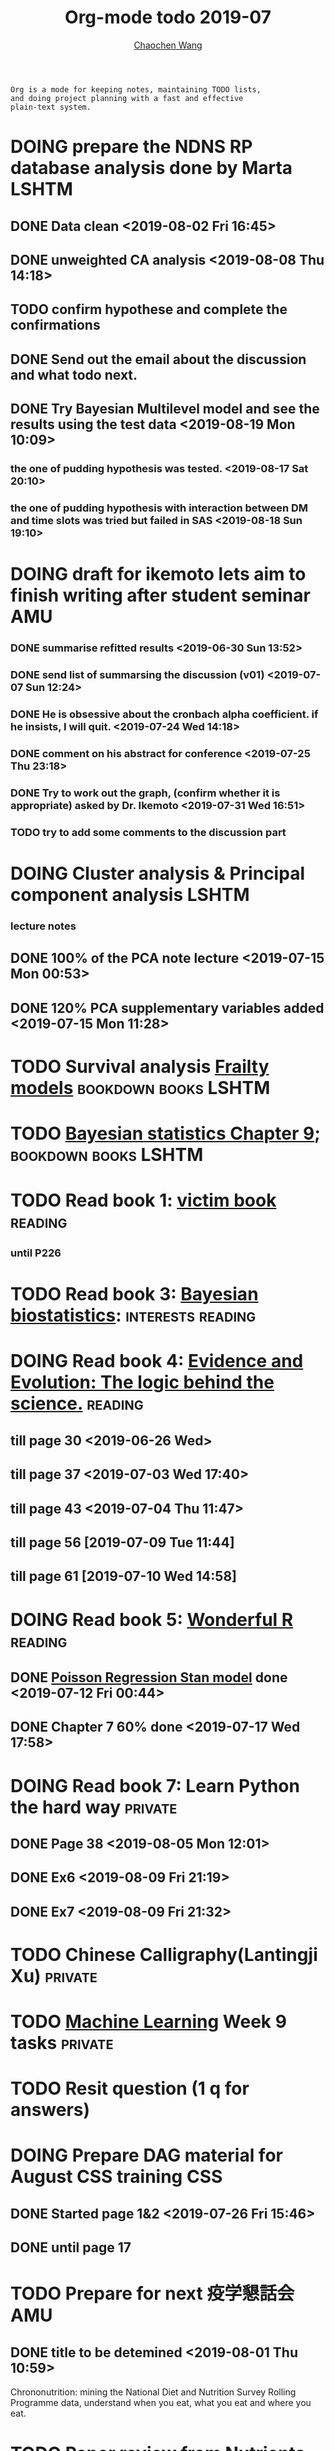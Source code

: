#+TITLE: Org-mode todo 2019-07
#+AUTHOR: [[https://wangcc.me][Chaochen Wang]]
#+EMAIL: chaochen@wangcc.me
#+OPTIONS: d:(not "LOGBOOK") date:t e:t email:t f:t inline:t num:t
#+OPTIONS: timestamp:t title:t toc:t todo:t |:t

#+BEGIN_EXAMPLE 
Org is a mode for keeping notes, maintaining TODO lists,
and doing project planning with a fast and effective 
plain-text system.
#+END_EXAMPLE




* DOING prepare the NDNS RP database analysis done by Marta           :LSHTM:
** DONE Data clean <2019-08-02 Fri 16:45>
** DONE unweighted CA analysis <2019-08-08 Thu 14:18>
** TODO confirm hypothese and complete the confirmations
** DONE Send out the email about the discussion and what todo next.
** DONE Try Bayesian Multilevel model and see the results using the test data <2019-08-19 Mon 10:09>
*** the one of pudding hypothesis was tested. <2019-08-17 Sat 20:10>
*** the one of pudding hypothesis with interaction between DM and time slots was tried but failed in SAS <2019-08-18 Sun 19:10>

* DOING draft for ikemoto lets aim to finish writing after student seminar :AMU:
DEADLINE: <2019-08-21 Wed>
*** DONE summarise refitted results <2019-06-30 Sun 13:52>
*** DONE send list of summarsing the discussion (v01) <2019-07-07 Sun 12:24>
*** DONE He is obsessive about the cronbach alpha coefficient. if he insists, I will quit. <2019-07-24 Wed 14:18>
*** DONE comment on his abstract for conference <2019-07-25 Thu 23:18>
*** DONE Try to work out the graph, (confirm whether it is appropriate) asked by Dr. Ikemoto <2019-07-31 Wed 16:51>
*** TODO try to add some comments to the discussion part 


* DOING Cluster analysis & Principal component analysis               :LSHTM:
*** lecture notes 
** DONE 100% of the PCA note lecture <2019-07-15 Mon 00:53> 
** DONE 120% PCA supplementary variables added <2019-07-15 Mon 11:28>


* TODO Survival analysis [[https://wangcc.me/LSHTMlearningnote/-time-dependent-variables-frailty-model.html][Frailty models]]                :bookdown:books:LSHTM:


* TODO [[https://wangcc.me/LSHTMlearningnote/section-88.html][Bayesian statistics Chapter 9]];                  :bookdown:books:LSHTM:


* TODO Read book 1: [[http://ywang.uchicago.edu/history/victim_ebook_070505.pdf][victim book]]                                     :reading:
*** until P226


* TODO Read book 3: [[https://www.wiley.com/en-us/Bayesian+Biostatistics-p-9780470018231][Bayesian biostatistics]]:               :interests:reading:


* DOING Read book 4: [[https://www.cambridge.org/jp/academic/subjects/philosophy/philosophy-science/evidence-and-evolution-logic-behind-science?format=HB&isbn=9780521871884][Evidence and Evolution: The logic behind the science.]] :reading:
** till page 30 <2019-06-26 Wed>
** till page 37 <2019-07-03 Wed 17:40>
** till page 43 <2019-07-04 Thu 11:47> 
** till page 56 [2019-07-09 Tue 11:44]
:LOGBOOK:
CLOCK: [2019-07-09 Tue 10:56]--[2019-07-09 Tue 11:44] =>  0:48
:END:
** till page 61 [2019-07-10 Wed 14:58]
:LOGBOOK:
CLOCK: [2019-07-10 Wed 14:18]--[2019-07-10 Wed 14:58] =>  0:40
:END:


* DOING Read book 5: [[https://www.amazon.co.jp/Stan%E3%81%A8R%E3%81%A7%E3%83%99%E3%82%A4%E3%82%BA%E7%B5%B1%E8%A8%88%E3%83%A2%E3%83%87%E3%83%AA%E3%83%B3%E3%82%B0-Wonderful-R-%E6%9D%BE%E6%B5%A6-%E5%81%A5%E5%A4%AA%E9%83%8E/dp/4320112423/ref=sr_1_1?ie=UTF8&qid=1546839385&sr=8-1&keywords=wonderful+R][Wonderful R]]                                    :reading:
** DONE [[https://wangcc.me/post/poisson-stan/][Poisson Regression Stan model]] done <2019-07-12 Fri 00:44>
** DONE Chapter 7 60% done <2019-07-17 Wed 17:58>



* DOING Read book 7: Learn Python the hard way                      :private:
** DONE Page 38 <2019-08-05 Mon 12:01>
** DONE Ex6 <2019-08-09 Fri 21:19>
** DONE Ex7 <2019-08-09 Fri 21:32>


* TODO Chinese Calligraphy(Lantingji Xu)                            :private:


* TODO [[https://www.coursera.org/learn/machine-learning/home/welcome][Machine Learning]] Week 9 tasks                                :private:




* TODO Resit question (1 q for answers)
DEADLINE: <2019-08-20 Tue>


* DOING Prepare DAG material for August CSS training                    :CSS:
** DONE Started page 1&2 <2019-07-26 Fri 15:46>

** DONE until page 17
* TODO Prepare for next 疫学懇話会                                      :AMU:
** DONE title to be detemined <2019-08-01 Thu 10:59>
Chrononutrition: mining the National Diet and Nutrition Survey Rolling Programme data, understand when you eat, what you eat and where you eat. 


* TODO Paper review from Nutrients                                  :private:

* DONE Send the contract of car insurance cancellation back asap    :private:
<2019-08-06 Tue 13:39> send
* DONE Prepare the 採点基準 for 疫学演習                                :AMU:
** DONE Q1 and Q2 done <2019-07-01 Mon 23:43>
** DONE Q3 and Q4 done <2019-07-02 Tue 14:59>
** DONE Q3 Q4 採点 20% done <2019-07-02 Tue 17:41>
** DONE 採点 40% done <2019-07-02 Tue 23:06>
** DONE 採点 60% done <2019-07-03 Wed 12:07>
** DONE 採点 80% done <2019-07-03 Wed 13:55>
** DONE 採点 100% done <2019-07-03 Wed 14:32>

* DONE 採点　医療と倫理
<2019-07-09 Tue 23:57>
* DONE Prepare feedback from Google Bigdata                             :CSS:
** DONE sent to Shiga-san <2019-07-04 Thu 10:27>

* DONE Buy vitamin B for mom                                        :private:
** bought from drug store <2019-07-01 Mon 18:45>

* DONE Regular review for Research Square                           :private:
** DONE 60% completed with some small details left for tonight <2019-07-01 Mon 18:18>
** DONE submitted with fully completed comments. <2019-07-01 Mon 23:42>

* DONE Help student prepare the debating event                          :AMU:
** DONE Midterm presentation slides commented. <2019-07-02 Tue 19:27>
** DONE Agree group slides commented <2019-07-03 Wed 16:22>
** DONE rehearsal finished <2019-07-04 Thu 16:10>
** DONE Presentation on Monday Morning <2019-07-08 Mon 12:01>

* DONE Prepare log-reg for CSS medical writers                          :CSS:
** DONE to page 9 of slides <2019-07-01 Mon 16:32> 
** DONE to page 24 of slides <2019-07-05 Fri 18:16>
** DONE Study group first time <2019-07-08 Mon 18:01>
* DONE modify 定期試験問題 <2019-07-02 Tue 17:41>                       :AMU:
** DONE 最終確認　<2019-07-03 Wed 17:12>
* DONE トライアルスポッツキャンセル体操クラス連絡済み <2019-07-11 Thu 12:45> :private:
* DONE Deep learning Course 4 Week 2                                :private:
** 40% done <2019-07-04 Thu 00:28>
** week 2 start again [2019-07-10 Wed 18:20]
:LOGBOOK:
CLOCK: [2019-07-10 Wed 15:39]--[2019-07-10 Wed 18:20] =>  2:41
:END:

** week 2 quiz done <2019-07-11 Thu 11:58>
** DONE week 2 programe homework Part 1 Keras tutorial done <2019-07-11 Thu 15:43>
:LOGBOOK:
CLOCK: [2019-07-11 Thu 14:20]--[2019-07-11 Thu 15:43] =>  1:23
:END:
** DONE week 2 programe homework part 2 Residual Network <2019-07-11 Thu 18:15>
:LOGBOOK:
CLOCK: [2019-07-11 Thu 15:44]--[2019-07-11 Thu 18:15] =>  2:31
:END:

* DONE Read book 2: [[https://www.crcpress.com/Exploratory-Multivariate-Analysis-by-Example-Using-R/Husson-Le-Pages/p/book/9781138196346][Exploratory Multivariate Analysis by Example Using R]] :LSHTM:
** DONE Tried the course on line <2019-07-09 Tue 19:00>

** DONE PCA done <2019-07-15 Mon 11:30>
* DONE Prepare manuscript using MDPI template                         :LSHTM:
** DONE prepare cover letter<2019-07-06 Sat 15:02>
** DONE paper submission<2019-07-07 Sun 10:43>
** DONE manuscript upto Result <2019-07-04 Thu 23:28>
** DONE manuscript tables supplementary files, figures prepared <2019-07-06 Sat 15:03>
* DONE Low-dose smoking and mortality <2019-07-19 Fri 17:20>           :JACC:
DEADLINE: <2019-07-22 Mon>
** DONE Table 1 20% <2019-07-03 Wed 18:43>
** DONE Table 1 100% <2019-07-04 Thu 16:38>
** DONE Table 2 20% <2019-07-04 Thu 17:47>
** DONE Table 2 30%<2019-07-10 Wed 22:49>
** DONE Alcohol definition done <2019-07-15 Mon 18:20>
** DONE table 2 40%<2019-07-16 Tue 13:22>
** DONE table 2 finished <2019-07-16 Tue 15:33>
** DONE Table 3 25% done <2019-07-16 Tue 17:54>
** DONE Table 3 50% done <2019-07-17 Wed 11:10>
** DONE Table 3 100% done <2019-07-17 Wed 14:12>
** DONE Table 4 75% done <2019-07-17 Wed 15:22>
** DONE table 4 100% done <2019-07-17 Wed 18:37>
** DONE Table 5 100% done <2019-07-18 Thu 11:21>
** DONE Table 6 100% done <2019-07-18 Thu 12:10>
** DONE Table 7 CVD death done<2019-07-18 Thu 14:10>
** DONE Table 8 done <2019-07-18 Thu 15:07>
** DONE table 9 done <2019-07-18 Thu 17:33>
** DONE Table 10 done <2019-07-19 Fri 10:47>
** DONE Table 11 done <2019-07-19 Fri 11:18>
** DONE Table 12 done 20%<2019-07-19 Fri 12:17>
** DONE Table 13 done 100%<2019-07-19 Fri 17:19>
* DONE Breast cancer and reproduction data preparation for Naito       :JACC:
DEADLINE: <2019-07-24 Wed>
** DONE 30% done, raw file extracted <2019-07-24 Wed 15:49>
** DONE 60% done, C data set almost <2019-07-24 Wed 18:20>
** DONE 100% done. <2019-07-25 Thu 12:17>
* DONE Deep Learning Course 4 Week 3                                :private:
** DONE Videos 1-5 <2019-07-11 Thu 18:50>
** DONE Videos 6-8  <2019-07-28 Sun 23:57>
* DONE Deep learning Course 4 week 4                                :private:
*** DONE Video completed <2019-07-30 Tue 23:46>
*** DONE Assignment 1 done <2019-07-30 Tue 24:46>
*** DONE Assignment 2 <2019-07-31 Wed 23:45>
* DONE Try time-dependent models on CRP, TG, TC, BNP, LDLC, HDLC   :parttime:
*** DONE CRP time-dep <2019-06-10 Mon 15:17>
*** TODO TG time-dep 
*** TODO TC time-dep
*** DONE BNP time-dep <2019-06-10 Mon 17:17>
*** DONE LDLC time-dep <2019-06-10 Mon 18:17> <- checked again <2019-06-17 Mon 17:26>
*** DONE HDLC time-dep <2019-06-14 Fri 18:20>
*** WITH COVARIATES about comorbidity 
**** DONE LDLC dataset completed <2019-06-24 Mon 16:30>
**** DONE models with covariates <2019-06-24 Mon 18:10>
*** DONE try to look for the difference why low LDLC related with higher hazard of MACE events 
<2019-07-29 Mon 15:59> MCA done
* DONE Stat review for research square                              :private:
DEADLINE: <2019-07-29 Mon>
<2019-08-04 Sun 23:43> submitted
* DONE Try to look for interesting dimensions from the MCA analysis of LDLC data :CSS:
** dimension paris of 5 and 8 or 6 and 8 might be interesting -> model may be wrong, sad.
* DONE Read the results for TL and comment (backpain and QOL)           :CSS:
** DONE comments shared with google docs <2019-08-05 Mon 17:59>
* DONE Comment on the report of Pregabalin analysis                     :CSS:
comments shared <2019-08-05 Mon 17:28>
* DONE Registration of FENS 2019                                      :LSHTM:
** DONE my part <2019-07-17 Wed 12:17>
** DONE Apply for FENS 2019 Ireland visa 
*** DONE online form completed <2019-07-25 Thu 17:45>
*** DONE Send documents to the ambassy 
**** DONE [[http://wangcc.me/letter-for-Ireland-Ambassy/][letter to the ambassy]] 
<2019-07-27 Sat 11:46> written
<2019-07-28 Sun 15:50> printed
**** DONE Letter from the conference organiser
<2019-07-25 Thu 17:50> recieved
<2019-07-28 Sun 15:54> printed
**** DONE Accomodation plan 
<2019-07-25 Thu 17:51> booked 
<2019-07-28 Sun 15:54> changed and printed
**** DONE 7900 Yen as 現金書留
<2019-08-08 Thu 14:13> sent 
**** DONE current Passport original
**** DONE previous passport copies (of each page)  all pages  
<2019-07-26 Fri 22:06> scanned 
<2019-07-28 Sun 15:52> printed 
**** DONE copy of my 在留カード
<2019-07-28 Sun 15:52> printed
**** DONE 2 Photos (45-50mm times 35-38)
<2019-08-01 Thu 10:25> done 
**** DONE Bank statement from the Tsurumai branch 
<2019-07-29 Mon 11:48> issued
**** DONE copy of the flight tickets 
<2019-07-26 Fri 11:51> booked
<2019-07-28 Sun 15:55> printed
**** DONE 給与明細最近3ヶ月分 
<2019-07-26 Fri 11:36> applied
<2019-08-06 Tue 11:27> ordered 
<2019-08-08 Thu 14:16> recieved and sent with others to the embassy
**** DONE Letter from the UNIV (details online) 
<2019-07-26 Fri 11:36> applied
 -> should apply for 海外出張申請 first to 庶務課
<2019-07-30 Tue 16:26> applied to 庶務課
<2019-08-06 Tue 09:27> 庶務課からもらった
**** DONE 海外出張申請 to 庶務課 
<2019-07-30 Tue 16:26> applied
**** DONE 戸籍謄本発行 
<2019-07-26 Fri 21:21> issued 
**** DONE 戸籍謄本翻訳 
<2019-07-29 Mon 15:48> ordered
<2019-08-01 Thu 13:55> recieved
**** DONE 銀行通帳明細翻訳 
<2019-07-29 Mon 15:48> ordered
<2019-08-01 Thu 13:54> recieved
**** DONE 海外旅行保険
<2019-08-01 Thu 10:47> sony 損保 no. RA00881916

** DONE Luigi part done <2019-07-17 Wed 17:57>
* DONE Read book 6: [[https://www.amazon.co.jp/Correspondence-Analysis-Practice-Interdisciplinary-Statistics/dp/1498731775][Correspondence analysis]]                           :LSHTM:
* DONE Deep learning Course 5 Week 1                                :private:
** DONE Videos <2019-08-10 Sat 16:08>
** DONE Assignments <2019-08-11 Sun 16:08>
* DONE New task from Research Square                                :private:
DEADLINE: <2019-08-12 Mon>
** submitted <2019-08-15 Thu 22:14>
